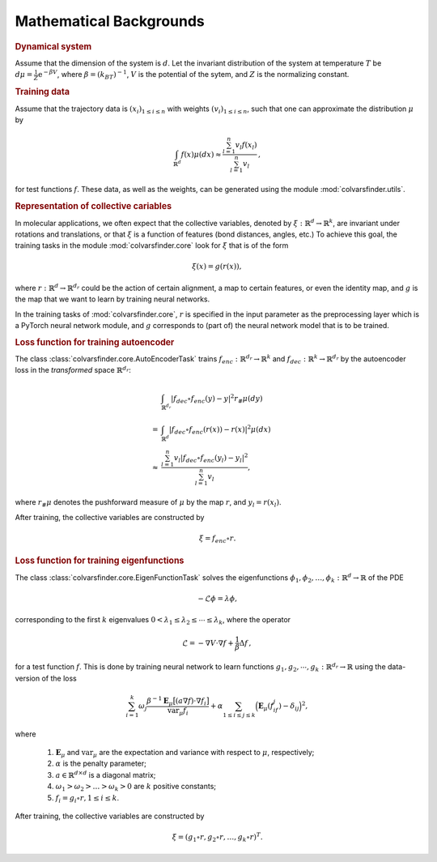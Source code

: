 .. _math_backgrounds:

Mathematical Backgrounds
========================

.. rubric:: Dynamical system

Assume that the dimension of the system is :math:`d`. Let the invariant distribution of the system at temperature :math:`T` be
:math:`d\mu=\frac{1}{Z} \mathrm{e}^{-\beta V}`, where :math:`\beta=(k_BT)^{-1}`, :math:`V` is the potential of the sytem, and :math:`Z` is the normalizing constant.

.. rubric:: Training data

Assume that the trajectory data is :math:`(x_i)_{1\le i \le n}` with weights :math:`(v_i)_{1\le i \le n}`,
such that one can approximate the distribution :math:`\mu` by

.. math::
   \int_{\mathbb{R}^{d}} f(x) \mu(dx) \approx \frac{\sum_{l=1}^n v_l f(x_l)}{\sum_{l=1}^n v_l}\,,

for test functions :math:`f`. These data, as well as the weights, can be generated using the module :mod:`colvarsfinder.utils`.

.. _rep_colvars:

.. rubric:: Representation of collective cariables

In molecular applications, we often expect that the collective variables,
denoted by :math:`\xi:\mathbb{R}^{d}\rightarrow \mathbb{R}^k`, are invariant
under rotations and translations, or that :math:`\xi` is a function of features (bond distances, angles, etc.)
To achieve this goal, the training tasks in the module :mod:`colvarsfinder.core` look for :math:`\xi` that is of the form

.. math::

    \xi(x)=g(r(x)), 

where :math:`r:\mathbb{R}^{d}\rightarrow \mathbb{R}^{d_r}` could be
the action of certain alignment, a map to certain features, or even the
identity map, and :math:`g` is the map that we want to learn by training neural networks.

In the training tasks of :mod:`colvarsfinder.core`, :math:`r` is specified in the input parameter
as the preprocessing layer which is a PyTorch neural network module, and :math:`g` corresponds to (part of) the neural network model that is to be trained. 

.. _loss_autoencoder:

.. rubric:: Loss function for training autoencoder 

The class :class:`colvarsfinder.core.AutoEncoderTask` trains :math:`f_{enc}:\mathbb{R}^{d_r}\rightarrow \mathbb{R}^k` and 
:math:`f_{dec}:\mathbb{R}^{k}\rightarrow \mathbb{R}^{d_r}` by the autoencoder
loss in the *transformed* space :math:`\mathbb{R}^{d_r}`:

.. math::

        & \int_{\mathbb{R}^{d_r}} |f_{dec}\circ f_{enc}(y)-y|^2  r_{\#}\mu(dy) \\
       =& \int_{\mathbb{R}^{d}} |f_{dec}\circ f_{enc}(r(x))-r(x)|^2  \mu(dx) \\
    \approx& \frac{\sum_{l=1}^{n} v_l|f_{dec}\circ f_{enc}(y_l) - y_l|^2}{\sum_{l=1}^n v_l},

where :math:`r_{\#}\mu` denotes the pushforward measure of :math:`\mu` by the map :math:`r`, and :math:`y_l = r(x_l)`.

After training, the collective variables are constructed by 

.. math::
    \xi = f_{enc}\circ r.

.. _loss_eigenfunction:

.. rubric:: Loss function for training eigenfunctions 

The class :class:`colvarsfinder.core.EigenFunctionTask` solves the eigenfunctions :math:`\phi_1, \phi_2, \dots, \phi_k:\mathbb{R}^d\rightarrow \mathbb{R}` of the PDE 

.. math::

    -\mathcal{L}\phi = \lambda \phi,

corresponding to the first :math:`k` eigenvalues :math:`0 < \lambda_1 \le \lambda_2 \le \cdots \le \lambda_k`, where the operator

.. math::
    \mathcal{L} = -\nabla V \cdot \nabla f + \frac{1}{\beta} \Delta f\,,

for a test function :math:`f`. This is done by training neural network to
learn functions :math:`g_1, g_2, \cdots, g_k:\mathbb{R}^{d_r}\rightarrow \mathbb{R}` using the data-version of the loss 

.. _loss_eigen:

.. math::
    \sum_{i=1}^k \omega_j  \frac{\beta^{-1} \mathbf{E}_{\mu} \big[(a \nabla f)\cdot \nabla f_i\big]}{\mbox{var}_{\mu} f_i} 
    + \alpha \sum_{1 \le i \le j \le k} \Big(\mathbf{E}_{\mu} (f_if_j) - \delta_{ij}\Big)^2,

where 

    #. :math:`\mathbf{E}_{\mu}` and :math:`\mbox{var}_{\mu}` are the expectation and variance with respect to :math:`\mu`, respectively;
    #. :math:`\alpha` is the penalty parameter;
    #. :math:`a\in \mathbb{R}^{d\times d}` is a diagonal matrix;
    #. :math:`\omega_1 > \omega_2 > \dots > \omega_k > 0` are :math:`k` positive constants;
    #. :math:`f_i=g_i\circ r, 1\le i \le k`.

After training, the collective variables are constructed by 

.. math::
    \xi = (g_1\circ r, g_2\circ r, \dots, g_k\circ r)^T.

